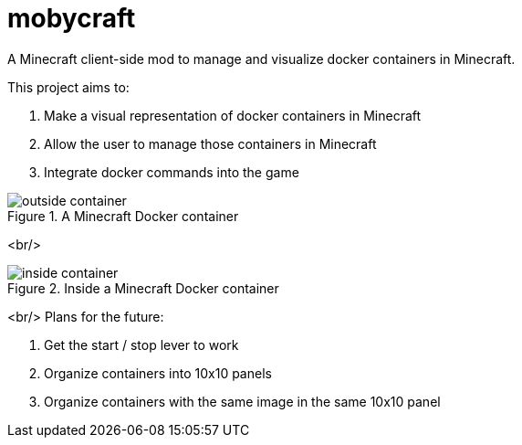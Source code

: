 = mobycraft
A Minecraft client-side mod to manage and visualize docker containers in Minecraft.

This project aims to:

. Make a visual representation of docker containers in Minecraft
. Allow the user to manage those containers in Minecraft
. Integrate docker commands into the game

[[outside_container]]
.A Minecraft Docker container
image::images/outside-container.png[]
<br/>
[[inside_container]]
.Inside a Minecraft Docker container
image::images/inside-container.png[]
<br/>
Plans for the future:

. Get the start / stop lever to work
. Organize containers into 10x10 panels
  . Organize containers with the same image in the same 10x10 panel